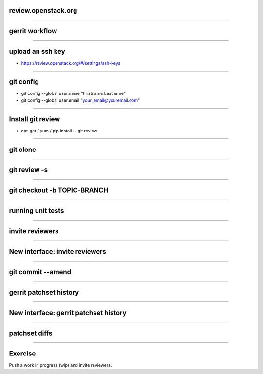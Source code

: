 review.openstack.org
====================

.. image:: ./_assets/14-01-review.png
  :width: 100%

----

gerrit workflow
===============

.. image:: ./_assets/14-02-gerrit-workflow.png
  :width: 100%

----

upload an ssh key
=================

- https://review.openstack.org/#/settings/ssh-keys

.. image:: ./_assets/14-03-upload-ssh-key.png

----

git config
==========

- git config --global user.name "Firstname Lastname"
- git config --global user.email "your_email@youremail.com"

.. image:: ./_assets/14-04-git-config.png

----

Install git review
==================

- apt-get / yum / pip install … git review

.. image:: ./_assets/14-05-install.png

----

git clone
=========

.. image:: ./_assets/14-06-git-clone.png

----

git review -s
=============

.. image:: ./_assets/14-07-git-review-s.png

----

git checkout -b TOPIC-BRANCH
============================

.. image:: ./_assets/14-08-git-checkout.png

----

running unit tests
==================

.. image:: ./_assets/14-09-unit-tests.png

----

invite reviewers
================

.. image:: ./_assets/14-11-invite-reviewers.png
  :width: 100%

----

New interface: invite reviewers
===============================

.. image:: ./_assets/14-12-new-invite-reviewers.png

----

git commit --amend
==================

.. image:: ./_assets/14-13-git-commit-amend.png

----

gerrit patchset history
=======================

.. image:: ./_assets/14-15-patchset-history.png

----

New interface: gerrit patchset history
=======================================

.. image:: ./_assets/14-16-new-patchset-history.png

----

patchset diffs
==============

.. image:: ./_assets/14-17-patchset-diffs.png

----

Exercise
========

Push a work in progress (wip) and invite reviewers.


